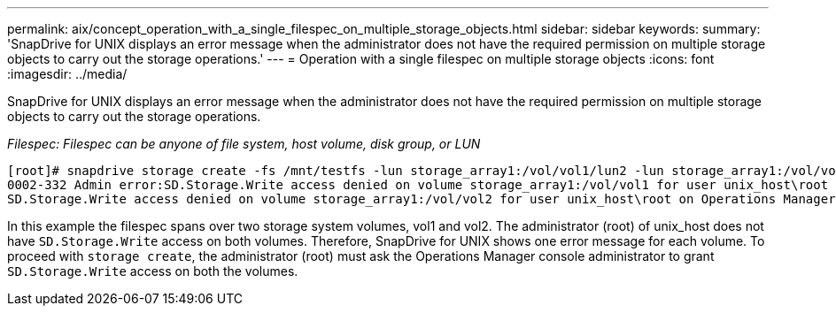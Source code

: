 ---
permalink: aix/concept_operation_with_a_single_filespec_on_multiple_storage_objects.html
sidebar: sidebar
keywords:
summary: 'SnapDrive for UNIX displays an error message when the administrator does not have the required permission on multiple storage objects to carry out the storage operations.'
---
= Operation with a single filespec on multiple storage objects
:icons: font
:imagesdir: ../media/

[.lead]
SnapDrive for UNIX displays an error message when the administrator does not have the required permission on multiple storage objects to carry out the storage operations.

_Filespec: Filespec can be anyone of file system, host volume, disk group, or LUN_

----
[root]# snapdrive storage create -fs /mnt/testfs -lun storage_array1:/vol/vol1/lun2 -lun storage_array1:/vol/vol2/lun2  -lunsize 100m
0002-332 Admin error:SD.Storage.Write access denied on volume storage_array1:/vol/vol1 for user unix_host\root on Operations Manager server ops_mngr_server
SD.Storage.Write access denied on volume storage_array1:/vol/vol2 for user unix_host\root on Operations Manager server ops_mngr_server
----

In this example the filespec spans over two storage system volumes, vol1 and vol2. The administrator (root) of unix_host does not have `SD.Storage.Write` access on both volumes. Therefore, SnapDrive for UNIX shows one error message for each volume. To proceed with `storage create`, the administrator (root) must ask the Operations Manager console administrator to grant `SD.Storage.Write` access on both the volumes.
